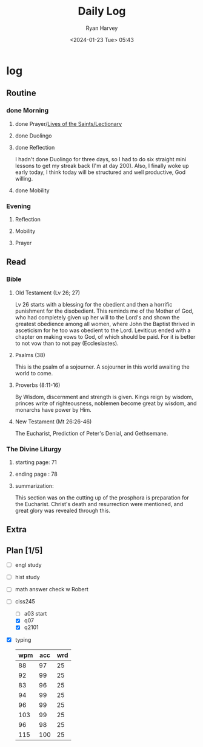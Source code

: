 #+title: Daily Log
#+author: Ryan Harvey
#+date: <2024-01-23 Tue> 05:43
* log 
** Routine
*** done Morning
**** done Prayer/[[https://goarch.org][Lives of the Saints/Lectionary]]
**** done Duolingo
**** done Reflection
I hadn't done Duolingo for three days, so I had to do six straight mini lessons to get my streak back (I'm at day 200). Also, I finally woke up early today, I think today will be structured and well productive, God willing.
**** done Mobility
*** Evening
**** Reflection
**** Mobility
**** Prayer
** Read
*** Bible 
**** Old Testament (Lv 26; 27)
Lv 26 starts with a blessing for the obedient and then a horrific punishment for the disobedient. This reminds me of the Mother of God, who had completely given up her will to the Lord's and shown the greatest obedience among all women, where John the Baptist thrived in asceticism for he too was obedient to the Lord.
Leviticus ended with a chapter on making vows to God, of which should be paid. For it is better to not vow than to not pay (Ecclesiastes).
**** Psalms (38)
This is the psalm of a sojourner. A sojourner in this world awaiting the world to come.
**** Proverbs (8:11-16)
By Wisdom, discernment and strength is given. Kings reign by wisdom, princes write of righteousness, noblemen become great by wisdom, and monarchs have power by Him.
**** New Testament (Mt 26:26-46)
The Eucharist, Prediction of Peter's Denial, and Gethsemane.
*** The Divine Liturgy
**** starting page: 71
**** ending page  : 78
**** summarization: 
This section was on the cutting up of the prosphora is preparation for the Eucharist. Christ's death and resurrection were mentioned, and great glory was revealed through this.
** Extra
** Plan [1/5]
- [ ] engl study
- [ ] hist study
- [ ] math answer check w Robert
- [-] ciss245
  - [ ] a03 start
  - [X] q07 
  - [X] q2101
- [X] typing
  | wpm | acc | wrd |
  |-----+-----+-----|
  |  88 |  97 |  25 |
  |  92 |  99 |  25 |
  |  83 |  96 |  25 |
  |  94 |  99 |  25 |
  |  96 |  99 |  25 |
  | 103 |  99 |  25 |
  |  96 |  98 |  25 |
  | 115 | 100 |  25 |
